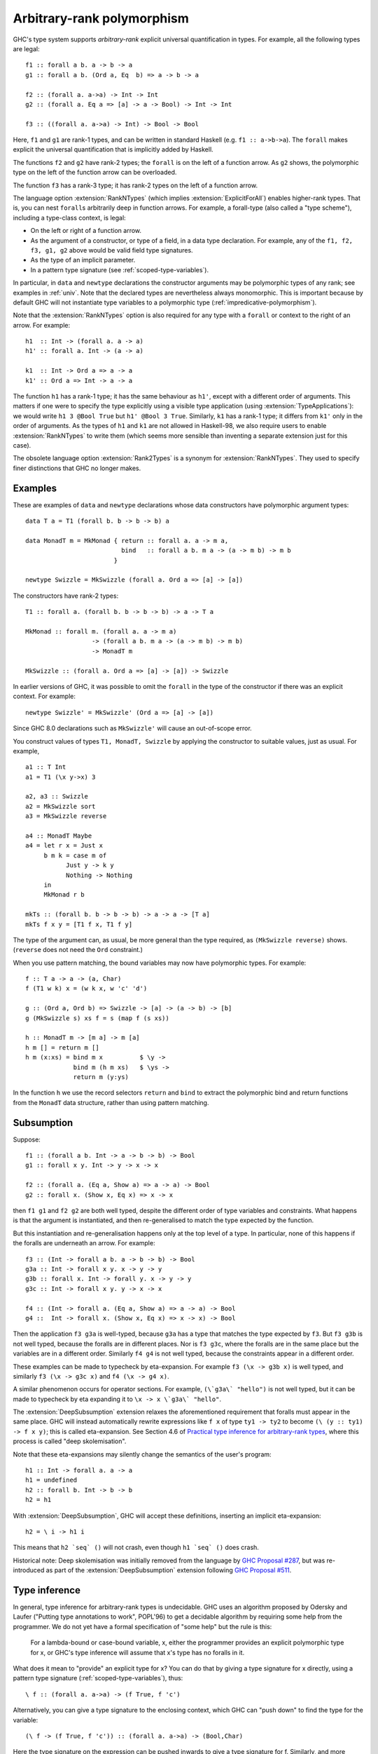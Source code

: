 .. _arbitrary-rank-polymorphism:

Arbitrary-rank polymorphism
===========================

.. extension:: RankNTypes
    :shortdesc: Allow types of rank greater than one.

    :implies: :extension:`ExplicitForAll`
    :since: 6.8.1
    :status: Included in :extension:`GHC2024`, :extension:`GHC2021`

    Allow types of arbitrary rank.

.. extension:: Rank2Types
    :shortdesc: Enable rank-2 types.

    :since: 6.8.1
    :status: Deprecated

    A deprecated alias of :extension:`RankNTypes`.

GHC's type system supports *arbitrary-rank* explicit universal
quantification in types. For example, all the following types are legal: ::

        f1 :: forall a b. a -> b -> a
        g1 :: forall a b. (Ord a, Eq  b) => a -> b -> a

        f2 :: (forall a. a->a) -> Int -> Int
        g2 :: (forall a. Eq a => [a] -> a -> Bool) -> Int -> Int

        f3 :: ((forall a. a->a) -> Int) -> Bool -> Bool

Here, ``f1`` and ``g1`` are rank-1 types, and can be written in standard
Haskell (e.g. ``f1 :: a->b->a``). The ``forall`` makes explicit the
universal quantification that is implicitly added by Haskell.

The functions ``f2`` and ``g2`` have rank-2 types; the ``forall`` is on
the left of a function arrow. As ``g2`` shows, the polymorphic type on
the left of the function arrow can be overloaded.

The function ``f3`` has a rank-3 type; it has rank-2 types on the left
of a function arrow.

The language option :extension:`RankNTypes` (which implies
:extension:`ExplicitForAll`) enables higher-rank
types. That is, you can nest ``forall``\ s arbitrarily deep in function
arrows. For example, a forall-type (also called a "type scheme"),
including a type-class context, is legal:

-  On the left or right of a function arrow.

-  As the argument of a constructor, or type of a field, in a data type
   declaration. For example, any of the ``f1, f2, f3, g1, g2`` above would
   be valid field type signatures.

-  As the type of an implicit parameter.

-  In a pattern type signature (see :ref:`scoped-type-variables`).

In particular, in ``data`` and ``newtype`` declarations the constructor
arguments may be polymorphic types of any rank; see examples in
:ref:`univ`. Note that the declared types are nevertheless always
monomorphic. This is important because by default GHC will not
instantiate type variables to a polymorphic type
(:ref:`impredicative-polymorphism`).

Note that the :extension:`RankNTypes` option is also required for any type
with a ``forall`` or context to the right of an arrow. For example: ::

        h1  :: Int -> (forall a. a -> a)
        h1' :: forall a. Int -> (a -> a)

        k1  :: Int -> Ord a => a -> a
        k1' :: Ord a => Int -> a -> a

The function ``h1`` has a rank-1 type; it has the same behaviour as ``h1'``,
except with a different order of arguments. This matters if one were to specify
the type explicitly using a visible type application (using :extension:`TypeApplications`):
we would write ``h1 3 @Bool True`` but ``h1' @Bool 3 True``.
Similarly, ``k1`` has a rank-1 type; it differs from ``k1'`` only in the order of
arguments. As the types of ``h1`` and ``k1`` are not allowed in Haskell-98, we also
require users to enable :extension:`RankNTypes` to write them (which seems more
sensible than inventing a separate extension just for this case).

The obsolete language option :extension:`Rank2Types` is a synonym for
:extension:`RankNTypes`. They used to specify finer distinctions that GHC no
longer makes.

.. _univ:

Examples
--------

These are examples of ``data`` and ``newtype`` declarations whose data
constructors have polymorphic argument types: ::

    data T a = T1 (forall b. b -> b -> b) a

    data MonadT m = MkMonad { return :: forall a. a -> m a,
                              bind   :: forall a b. m a -> (a -> m b) -> m b
                            }

    newtype Swizzle = MkSwizzle (forall a. Ord a => [a] -> [a])

The constructors have rank-2 types: ::

    T1 :: forall a. (forall b. b -> b -> b) -> a -> T a

    MkMonad :: forall m. (forall a. a -> m a)
                      -> (forall a b. m a -> (a -> m b) -> m b)
                      -> MonadT m

    MkSwizzle :: (forall a. Ord a => [a] -> [a]) -> Swizzle

In earlier versions of GHC, it was possible to omit the ``forall`` in
the type of the constructor if there was an explicit context. For
example: ::

    newtype Swizzle' = MkSwizzle' (Ord a => [a] -> [a])

Since GHC 8.0 declarations such as ``MkSwizzle'`` will cause an out-of-scope
error.

You construct values of types ``T1, MonadT, Swizzle`` by applying the
constructor to suitable values, just as usual. For example, ::

        a1 :: T Int
        a1 = T1 (\x y->x) 3

        a2, a3 :: Swizzle
        a2 = MkSwizzle sort
        a3 = MkSwizzle reverse

        a4 :: MonadT Maybe
        a4 = let r x = Just x
             b m k = case m of
                   Just y -> k y
                   Nothing -> Nothing
             in
             MkMonad r b

        mkTs :: (forall b. b -> b -> b) -> a -> a -> [T a]
        mkTs f x y = [T1 f x, T1 f y]

The type of the argument can, as usual, be more general than the type
required, as ``(MkSwizzle reverse)`` shows. (``reverse`` does not need
the ``Ord`` constraint.)

When you use pattern matching, the bound variables may now have
polymorphic types. For example: ::

        f :: T a -> a -> (a, Char)
        f (T1 w k) x = (w k x, w 'c' 'd')

        g :: (Ord a, Ord b) => Swizzle -> [a] -> (a -> b) -> [b]
        g (MkSwizzle s) xs f = s (map f (s xs))

        h :: MonadT m -> [m a] -> m [a]
        h m [] = return m []
        h m (x:xs) = bind m x          $ \y ->
                     bind m (h m xs)   $ \ys ->
                     return m (y:ys)

In the function ``h`` we use the record selectors ``return`` and
``bind`` to extract the polymorphic bind and return functions from the
``MonadT`` data structure, rather than using pattern matching.


.. _subsumption:

Subsumption
-------------

Suppose: ::

  f1 :: (forall a b. Int -> a -> b -> b) -> Bool
  g1 :: forall x y. Int -> y -> x -> x

  f2 :: (forall a. (Eq a, Show a) => a -> a) -> Bool
  g2 :: forall x. (Show x, Eq x) => x -> x

then ``f1 g1`` and ``f2 g2`` are both well typed, despite the
different order of type variables and constraints.  What happens is that the
argument is instantiated, and then re-generalised to match the type expected
by the function.

But this instantiation and re-generalisation happens only at the top level
of a type. In particular, none of this happens if the foralls are underneath an arrow.
For example: ::

  f3 :: (Int -> forall a b. a -> b -> b) -> Bool
  g3a :: Int -> forall x y. x -> y -> y
  g3b :: forall x. Int -> forall y. x -> y -> y
  g3c :: Int -> forall x y. y -> x -> x

  f4 :: (Int -> forall a. (Eq a, Show a) => a -> a) -> Bool
  g4 ::  Int -> forall x. (Show x, Eq x) => x -> x) -> Bool

Then the application ``f3 g3a`` is well-typed, because ``g3a`` has a type that matches the type
expected by ``f3``.  But ``f3 g3b`` is not well typed, because the foralls are in different places.
Nor is ``f3 g3c``, where the foralls are in the same place but the variables are in a different order.
Similarly ``f4 g4`` is not well typed, because the constraints appear in a different order.

These examples can be made to typecheck by eta-expansion. For example ``f3 (\x -> g3b x)``
is well typed, and similarly ``f3 (\x -> g3c x)`` and ``f4 (\x -> g4 x)``.

A similar phenomenon occurs for operator sections. For example,
``(\`g3a\` "hello")`` is not well typed, but it can be made to typecheck by eta
expanding it to ``\x -> x \`g3a\` "hello"``.

.. extension:: DeepSubsumption
    :shortdesc: Use GHC's deep subsumption checking.

    :since: 9.2.4

    Relax the simple subsumption rules, implicitly inserting eta-expansions
    when matching up function types with different quantification structures.

The :extension:`DeepSubsumption` extension relaxes the aforementioned requirement that
foralls must appear in the same place. GHC will instead automatically rewrite expressions
like ``f x`` of type ``ty1 -> ty2`` to become ``(\ (y :: ty1) -> f x y)``; this is called eta-expansion.
See Section 4.6 of
`Practical type inference for arbitrary-rank types <https://www.microsoft.com/en-us/research/publication/practical-type-inference-for-arbitrary-rank-types/>`__,
where this process is called "deep skolemisation".

Note that these eta-expansions may silently change the semantics of the user's program: ::

  h1 :: Int -> forall a. a -> a
  h1 = undefined
  h2 :: forall b. Int -> b -> b
  h2 = h1

With :extension:`DeepSubsumption`, GHC will accept these definitions,
inserting an implicit eta-expansion: ::

  h2 = \ i -> h1 i

This means that ``h2 `seq` ()`` will not crash, even though ``h1 `seq` ()`` does crash.

Historical note: Deep skolemisation was initially removed from the language by
`GHC Proposal #287 <https://github.com/ghc-proposals/ghc-proposals/blob/master/proposals/0287-simplify-subsumption.rst>`__,
but was re-introduced as part of the :extension:`DeepSubsumption` extension following
`GHC Proposal #511 <https://github.com/ghc-proposals/ghc-proposals/blob/master/proposals/0511-deep-subsumption.rst>`__.

.. _higher-rank-type-inference:

Type inference
--------------

In general, type inference for arbitrary-rank types is undecidable. GHC
uses an algorithm proposed by Odersky and Laufer ("Putting type
annotations to work", POPL'96) to get a decidable algorithm by requiring
some help from the programmer. We do not yet have a formal specification
of "some help" but the rule is this:

    For a lambda-bound or case-bound variable, x, either the programmer
    provides an explicit polymorphic type for x, or GHC's type inference
    will assume that x's type has no foralls in it.

What does it mean to "provide" an explicit type for x? You can do that
by giving a type signature for x directly, using a pattern type
signature (:ref:`scoped-type-variables`), thus: ::

    \ f :: (forall a. a->a) -> (f True, f 'c')

Alternatively, you can give a type signature to the enclosing context,
which GHC can "push down" to find the type for the variable: ::

    (\ f -> (f True, f 'c')) :: (forall a. a->a) -> (Bool,Char)

Here the type signature on the expression can be pushed inwards to give
a type signature for f. Similarly, and more commonly, one can give a
type signature for the function itself: ::

    h :: (forall a. a->a) -> (Bool,Char)
    h f = (f True, f 'c')

You don't need to give a type signature if the lambda bound variable is
a constructor argument. Here is an example we saw earlier: ::

    f :: T a -> a -> (a, Char)
    f (T1 w k) x = (w k x, w 'c' 'd')

Here we do not need to give a type signature to ``w``, because it is an
argument of constructor ``T1`` and that tells GHC all it needs to know.


.. _implicit-quantification:

Implicit quantification
-----------------------

GHC performs implicit quantification as follows. At the outermost level
(only) of user-written types, if and only if there is no explicit
``forall``, GHC finds all the type variables mentioned in the type that
are not already in scope, and universally quantifies them. For example,
the following pairs are equivalent: ::

      f :: a -> a
      f :: forall a. a -> a

      g (x::a) = let
                    h :: a -> b -> b
                    h x y = y
                 in ...
      g (x::a) = let
                    h :: forall b. a -> b -> b
                    h x y = y
                 in ...

Notice that GHC always adds implicit quantifiers *at the outermost level*
of a user-written type; it
does *not* find the inner-most possible quantification
point. For example: ::

      f :: (a -> a) -> Int
               -- MEANS
      f :: forall a. (a -> a) -> Int
               -- NOT
      f :: (forall a. a -> a) -> Int


      g :: (Ord a => a -> a) -> Int
               -- MEANS
      g :: forall a. (Ord a => a -> a) -> Int
               -- NOT
      g :: (forall a. Ord a => a -> a) -> Int

If you want the latter type, you can write
your ``forall``\s explicitly. Indeed, doing so is strongly advised for
rank-2 types.

Sometimes there *is* no "outermost level", in which case no
implicit quantification happens: ::

      data PackMap a b s t = PackMap (Monad f => (a -> f b) -> s -> f t)

This is rejected because there is no "outermost level" for the types on the RHS
(it would obviously be terrible to add extra parameters to ``PackMap``),
so no implicit quantification happens, and the declaration is rejected
(with "``f`` is out of scope").  Solution: use an explicit ``forall``: ::

      data PackMap a b s t = PackMap (forall f. Monad f => (a -> f b) -> s -> f t)
